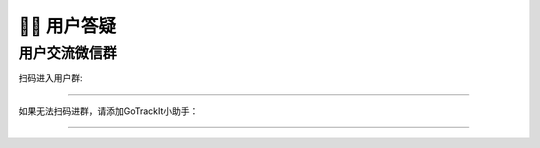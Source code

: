🙋‍♂️ 用户答疑
===================================

用户交流微信群
-------------------------------------------------

扫码进入用户群:

.. image:: _static/images/wxq-2.jpg
    :align: center
-------------------------------------------------


如果无法扫码进群，请添加GoTrackIt小助手：

.. image:: _static/images/tk.jpg
    :align: center
-------------------------------------------------
